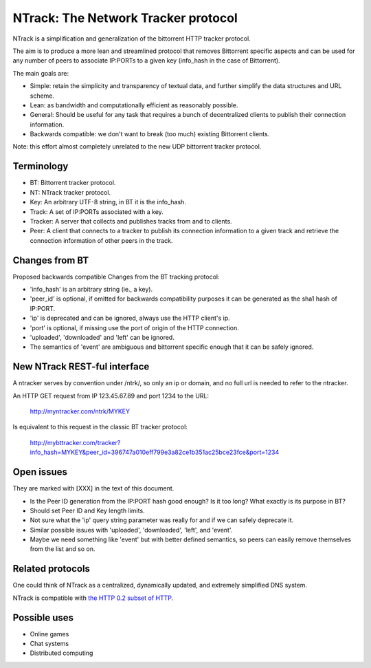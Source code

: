 NTrack: The Network Tracker protocol
====================================


NTrack is a simplification and generalization of the bittorrent HTTP tracker protocol.

The aim is to produce a more lean and streamlined protocol that removes Bittorrent specific aspects
and can be used for any number of peers to associate IP:PORTs to a given key (info_hash in the case
of Bittorrent).

The main goals are:

- Simple: retain the simplicity and transparency of textual data, and further simplify the data
  structures and URL scheme.
- Lean: as bandwidth and computationally efficient as reasonably possible.
- General: Should be useful for any task that requires a bunch of decentralized clients to publish
  their connection information.
- Backwards compatible: we don't want to break (too much) existing Bittorrent clients.


Note: this effort almost completely unrelated to the new UDP bittorrent tracker protocol.


Terminology
-----------

- BT: Bittorrent tracker protocol.
- NT: NTrack tracker protocol.
- Key: An arbitrary UTF-8 string, in BT it is the info_hash.
- Track: A set of IP:PORTs associated with a key.
- Tracker: A server that collects and publishes tracks from and to clients.
- Peer: A client that connects to a tracker to publish its connection information to a given track
  and retrieve the connection information of other peers in the track.


Changes from BT
---------------

Proposed backwards compatible Changes from the BT tracking protocol:

- 'info_hash' is an arbitrary string (ie., a key).
- 'peer_id' is optional, if omitted for backwards compatibility purposes it can be generated as the
  sha1 hash of IP:PORT.
- 'ip' is deprecated and can be ignored, always use the HTTP client's ip.
- 'port' is optional, if missing use the port of origin of the HTTP connection.
- 'uploaded', 'downloaded' and 'left' can be ignored.
- The semantics of 'event' are ambiguous and bittorrent specific enough that it can be safely ignored.


New NTrack REST-ful interface
-----------------------------

A ntracker serves by convention under /ntrk/, so only an ip or domain, and no full url is needed to
refer to the ntracker.

An HTTP GET request from IP 123.45.67.89 and port 1234 to the URL:

    http://myntracker.com/ntrk/MYKEY

Is equivalent to this request in the classic BT tracker protocol:

    http://mybttracker.com/tracker?info_hash=MYKEY&peer_id=396747a010eff799e3a82ce1b351ac25bce23fce&port=1234


Open issues
-----------

They are marked with [XXX] in the text of this document. 

- Is the Peer ID generation from the IP:PORT hash good enough? Is it too long? What exactly is its
  purpose in BT?
- Should set Peer ID and Key length limits.
- Not sure what the 'ip' query string parameter was really for and if we can safely deprecate it.
- Similar possible issues with 'uploaded', 'downloaded', 'left', and 'event'.
- Maybe we need something like 'event' but with better defined semantics, so peers can easily remove
  themselves from the list and so on.


Related protocols
-----------------

One could think of NTrack as a centralized, dynamically updated, and extremely simplified DNS system.

NTrack is compatible with `the HTTP 0.2 subset of HTTP <http://http02.cat-v.org>`_.


Possible uses
-------------

- Online games
- Chat systems 
- Distributed computing

